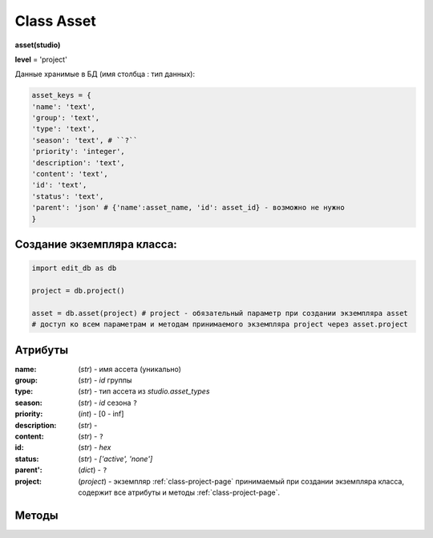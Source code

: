 .. _class-asset-page:

Class Asset
===========

**asset(studio)**

**level** = 'project'

Данные хранимые в БД (имя столбца : тип данных):

.. code-block:: python

  asset_keys = {
  'name': 'text',
  'group': 'text',
  'type': 'text',
  'season': 'text', # ``?``
  'priority': 'integer',
  'description': 'text',
  'content': 'text',
  'id': 'text',
  'status': 'text',
  'parent': 'json' # {'name':asset_name, 'id': asset_id} - возможно не нужно
  }
  
Создание экземпляра класса:
---------------------------

.. code-block:: python
  
  import edit_db as db
  
  project = db.project()
  
  asset = db.asset(project) # project - обязательный параметр при создании экземпляра asset
  # доступ ко всем параметрам и методам принимаемого экземпляра project через asset.project
  
Атрибуты
--------

:name: (*str*) - имя ассета (уникально)

:group: (*str*) - *id* группы

:type: (*str*) - тип ассета из *studio.asset_types*

:season: (*str*) - *id* сезона ``?``

:priority: (*int*) - [0 - inf]

:description: (*str*) - 

:content: (*str*) - ``?``

:id: (*str*) - *hex*

:status: (*str*) - *['active', 'none']*

:parent': (*dict*) - ``?``

:project: (*project*) - экземпляр :ref:`class-project-page` принимаемый при создании экземпляра класса, содержит все атрибуты и методы :ref:`class-project-page`.

Методы
------



